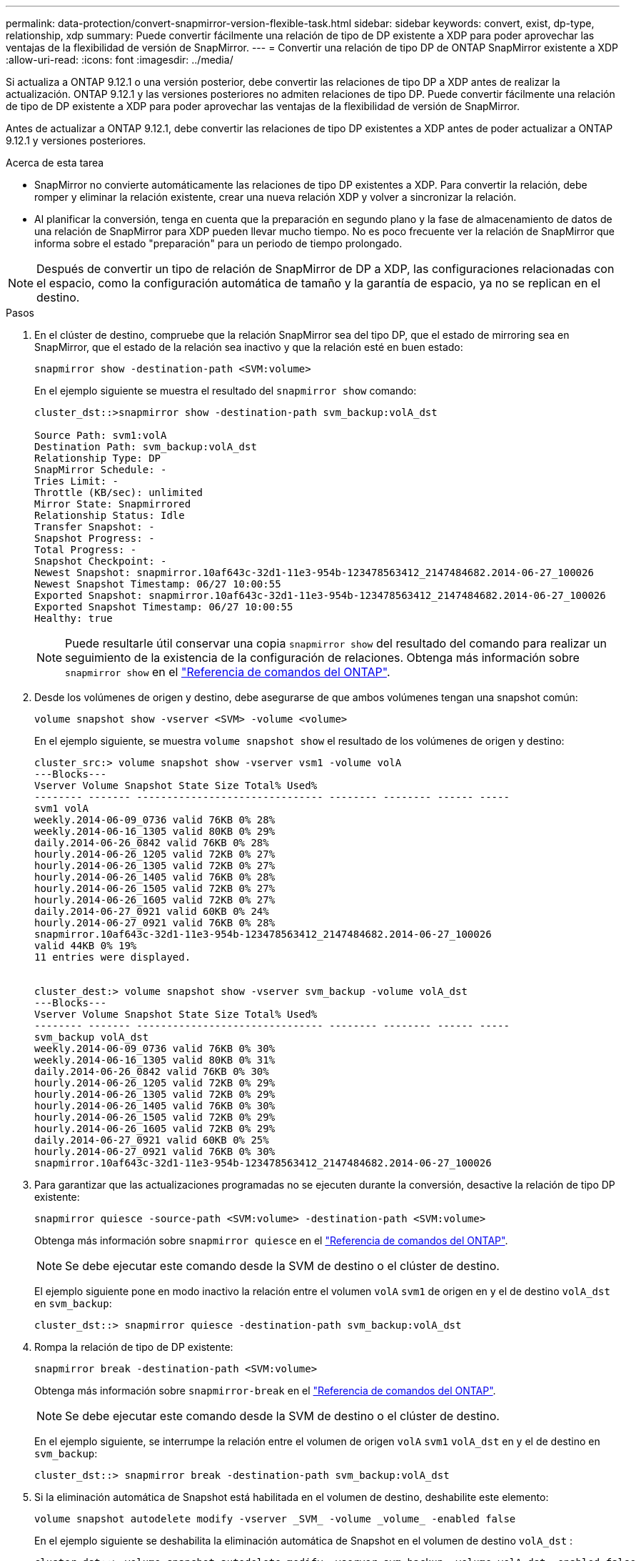 ---
permalink: data-protection/convert-snapmirror-version-flexible-task.html 
sidebar: sidebar 
keywords: convert, exist, dp-type, relationship, xdp 
summary: Puede convertir fácilmente una relación de tipo de DP existente a XDP para poder aprovechar las ventajas de la flexibilidad de versión de SnapMirror. 
---
= Convertir una relación de tipo DP de ONTAP SnapMirror existente a XDP
:allow-uri-read: 
:icons: font
:imagesdir: ../media/


[role="lead"]
Si actualiza a ONTAP 9.12.1 o una versión posterior, debe convertir las relaciones de tipo DP a XDP antes de realizar la actualización. ONTAP 9.12.1 y las versiones posteriores no admiten relaciones de tipo DP. Puede convertir fácilmente una relación de tipo de DP existente a XDP para poder aprovechar las ventajas de la flexibilidad de versión de SnapMirror.

Antes de actualizar a ONTAP 9.12.1, debe convertir las relaciones de tipo DP existentes a XDP antes de poder actualizar a ONTAP 9.12.1 y versiones posteriores.

.Acerca de esta tarea
* SnapMirror no convierte automáticamente las relaciones de tipo DP existentes a XDP. Para convertir la relación, debe romper y eliminar la relación existente, crear una nueva relación XDP y volver a sincronizar la relación.
* Al planificar la conversión, tenga en cuenta que la preparación en segundo plano y la fase de almacenamiento de datos de una relación de SnapMirror para XDP pueden llevar mucho tiempo. No es poco frecuente ver la relación de SnapMirror que informa sobre el estado "preparación" para un periodo de tiempo prolongado.


[NOTE]
====
Después de convertir un tipo de relación de SnapMirror de DP a XDP, las configuraciones relacionadas con el espacio, como la configuración automática de tamaño y la garantía de espacio, ya no se replican en el destino.

====
.Pasos
. En el clúster de destino, compruebe que la relación SnapMirror sea del tipo DP, que el estado de mirroring sea en SnapMirror, que el estado de la relación sea inactivo y que la relación esté en buen estado:
+
[source, cli]
----
snapmirror show -destination-path <SVM:volume>
----
+
En el ejemplo siguiente se muestra el resultado del `snapmirror show` comando:

+
[listing]
----
cluster_dst::>snapmirror show -destination-path svm_backup:volA_dst

Source Path: svm1:volA
Destination Path: svm_backup:volA_dst
Relationship Type: DP
SnapMirror Schedule: -
Tries Limit: -
Throttle (KB/sec): unlimited
Mirror State: Snapmirrored
Relationship Status: Idle
Transfer Snapshot: -
Snapshot Progress: -
Total Progress: -
Snapshot Checkpoint: -
Newest Snapshot: snapmirror.10af643c-32d1-11e3-954b-123478563412_2147484682.2014-06-27_100026
Newest Snapshot Timestamp: 06/27 10:00:55
Exported Snapshot: snapmirror.10af643c-32d1-11e3-954b-123478563412_2147484682.2014-06-27_100026
Exported Snapshot Timestamp: 06/27 10:00:55
Healthy: true
----
+
[NOTE]
====
Puede resultarle útil conservar una copia `snapmirror show` del resultado del comando para realizar un seguimiento de la existencia de la configuración de relaciones. Obtenga más información sobre `snapmirror show` en el link:https://docs.netapp.com/us-en/ontap-cli//snapmirror-show.html["Referencia de comandos del ONTAP"^].

====
. Desde los volúmenes de origen y destino, debe asegurarse de que ambos volúmenes tengan una snapshot común:
+
[source, cli]
----
volume snapshot show -vserver <SVM> -volume <volume>
----
+
En el ejemplo siguiente, se muestra `volume snapshot show` el resultado de los volúmenes de origen y destino:

+
[listing]
----
cluster_src:> volume snapshot show -vserver vsm1 -volume volA
---Blocks---
Vserver Volume Snapshot State Size Total% Used%
-------- ------- ------------------------------- -------- -------- ------ -----
svm1 volA
weekly.2014-06-09_0736 valid 76KB 0% 28%
weekly.2014-06-16_1305 valid 80KB 0% 29%
daily.2014-06-26_0842 valid 76KB 0% 28%
hourly.2014-06-26_1205 valid 72KB 0% 27%
hourly.2014-06-26_1305 valid 72KB 0% 27%
hourly.2014-06-26_1405 valid 76KB 0% 28%
hourly.2014-06-26_1505 valid 72KB 0% 27%
hourly.2014-06-26_1605 valid 72KB 0% 27%
daily.2014-06-27_0921 valid 60KB 0% 24%
hourly.2014-06-27_0921 valid 76KB 0% 28%
snapmirror.10af643c-32d1-11e3-954b-123478563412_2147484682.2014-06-27_100026
valid 44KB 0% 19%
11 entries were displayed.


cluster_dest:> volume snapshot show -vserver svm_backup -volume volA_dst
---Blocks---
Vserver Volume Snapshot State Size Total% Used%
-------- ------- ------------------------------- -------- -------- ------ -----
svm_backup volA_dst
weekly.2014-06-09_0736 valid 76KB 0% 30%
weekly.2014-06-16_1305 valid 80KB 0% 31%
daily.2014-06-26_0842 valid 76KB 0% 30%
hourly.2014-06-26_1205 valid 72KB 0% 29%
hourly.2014-06-26_1305 valid 72KB 0% 29%
hourly.2014-06-26_1405 valid 76KB 0% 30%
hourly.2014-06-26_1505 valid 72KB 0% 29%
hourly.2014-06-26_1605 valid 72KB 0% 29%
daily.2014-06-27_0921 valid 60KB 0% 25%
hourly.2014-06-27_0921 valid 76KB 0% 30%
snapmirror.10af643c-32d1-11e3-954b-123478563412_2147484682.2014-06-27_100026
----
. Para garantizar que las actualizaciones programadas no se ejecuten durante la conversión, desactive la relación de tipo DP existente:
+
[source, cli]
----
snapmirror quiesce -source-path <SVM:volume> -destination-path <SVM:volume>
----
+
Obtenga más información sobre `snapmirror quiesce` en el link:https://docs.netapp.com/us-en/ontap-cli/snapmirror-quiesce.html["Referencia de comandos del ONTAP"^].

+
[NOTE]
====
Se debe ejecutar este comando desde la SVM de destino o el clúster de destino.

====
+
El ejemplo siguiente pone en modo inactivo la relación entre el volumen `volA` `svm1` de origen en y el de destino `volA_dst` en `svm_backup`:

+
[listing]
----
cluster_dst::> snapmirror quiesce -destination-path svm_backup:volA_dst
----
. Rompa la relación de tipo de DP existente:
+
[source, cli]
----
snapmirror break -destination-path <SVM:volume>
----
+
Obtenga más información sobre `snapmirror-break` en el link:https://docs.netapp.com/us-en/ontap-cli/snapmirror-break.html["Referencia de comandos del ONTAP"^].

+
[NOTE]
====
Se debe ejecutar este comando desde la SVM de destino o el clúster de destino.

====
+
En el ejemplo siguiente, se interrumpe la relación entre el volumen de origen `volA` `svm1` `volA_dst` en y el de destino en `svm_backup`:

+
[listing]
----
cluster_dst::> snapmirror break -destination-path svm_backup:volA_dst
----
. Si la eliminación automática de Snapshot está habilitada en el volumen de destino, deshabilite este elemento:
+
[source, cli]
----
volume snapshot autodelete modify -vserver _SVM_ -volume _volume_ -enabled false
----
+
En el ejemplo siguiente se deshabilita la eliminación automática de Snapshot en el volumen de destino `volA_dst` :

+
[listing]
----
cluster_dst::> volume snapshot autodelete modify -vserver svm_backup -volume volA_dst -enabled false
----
. Elimine la relación de tipo de DP existente:
+
[source, cli]
----
snapmirror delete -destination-path <SVM:volume>
----
+
Obtenga más información sobre `snapmirror-delete` en el link:https://docs.netapp.com/us-en/ontap-cli/snapmirror-delete.html["Referencia de comandos del ONTAP"^].

+
[NOTE]
====
Se debe ejecutar este comando desde la SVM de destino o el clúster de destino.

====
+
En el ejemplo siguiente se elimina la relación entre el volumen de origen `volA` en `svm1` y el volumen de destino `volA_dst` en `svm_backup`:

+
[listing]
----
cluster_dst::> snapmirror delete -destination-path svm_backup:volA_dst
----
. Libere la relación de recuperación ante desastres de la SVM de origen en el origen:
+
[source, cli]
----
snapmirror release -destination-path <SVM:volume> -relationship-info-only true
----
+
Obtenga más información sobre `snapmirror release` en el link:https://docs.netapp.com/us-en/ontap-cli/snapmirror-release.html["Referencia de comandos del ONTAP"^].

+
En el ejemplo siguiente se libera la relación de recuperación de desastres de SVM:

+
[listing]
----
cluster_src::> snapmirror release -destination-path svm_backup:volA_dst -relationship-info-only true
----
. Puede utilizar la salida que conservó del `snapmirror show` comando para crear la nueva relación de tipo XDP:
+
[source, cli]
----
snapmirror create -source-path <SVM:volume> -destination-path <SVM:volume>  -type XDP -schedule <schedule> -policy <policy>
----
+
La nueva relación debe usar el mismo volumen de origen y destino. Obtenga más información sobre los comandos descritos en este procedimiento en el link:https://docs.netapp.com/us-en/ontap-cli/["Referencia de comandos del ONTAP"^].

+
[NOTE]
====
Se debe ejecutar este comando desde la SVM de destino o el clúster de destino.

====
+
En el ejemplo siguiente se crea una relación de recuperación de desastres de SnapMirror entre el volumen de origen `volA` en `svm1` y el volumen de destino `volA_dst` cuando `svm_backup` se utiliza `MirrorAllSnapshots` la política predeterminada:

+
[listing]
----
cluster_dst::> snapmirror create -source-path svm1:volA -destination-path svm_backup:volA_dst
-type XDP -schedule my_daily -policy MirrorAllSnapshots
----
. Resincronización de los volúmenes de origen y destino:
+
[source, cli]
----
snapmirror resync -source-path <SVM:volume> -destination-path <SVM:volume>
----
+
Para mejorar el tiempo de resincronización, puede usar la `-quick-resync` opción, pero debe saber que se pueden perder los ahorros de eficiencia del almacenamiento. Obtenga más información sobre `snapmirror resync` en el link:https://docs.netapp.com/us-en/ontap-cli/snapmirror-resync.html#parameters.html["Referencia de comandos del ONTAP"^].

+
[NOTE]
====
Se debe ejecutar este comando desde la SVM de destino o el clúster de destino. Aunque la resincronización no requiere una transferencia básica, puede requerir mucho tiempo. Puede que desee ejecutar la resincronización en horas de menor actividad.

====
+
En el siguiente ejemplo, se vuelve a sincronizar la relación entre el volumen `volA` `svm1` de origen en y el de destino `volA_dst` en `svm_backup`:

+
[listing]
----
cluster_dst::> snapmirror resync -source-path svm1:volA -destination-path svm_backup:volA_dst
----
. Si deshabilitó la eliminación automática de snapshots, vuelva a habilitarla:
+
[source, cli]
----
volume snapshot autodelete modify -vserver <SVM> -volume <volume> -enabled true
----


.Después de terminar
. Utilice `snapmirror show` el comando para verificar que la relación de SnapMirror se ha creado.
. Una vez que el volumen de destino de SnapMirror XDP comience a actualizar las instantáneas tal como se define en la política de SnapMirror, utilice el comando de salida `snapmirror list-destinations` del clúster de origen para mostrar la nueva relación de SnapMirror XDP.


.Información adicional sobre las relaciones de tipo DP
A partir de ONTAP 9,3, el modo XDP es el valor predeterminado, y cualquier invocación del modo DP en la línea de comandos o en scripts nuevos o existentes se convierte automáticamente al modo XDP.

Las relaciones existentes no se ven afectadas. Si una relación ya es del tipo DP, seguirá siendo del tipo DP. A partir de ONTAP 9,5, MirrorAndVault es la política predeterminada cuando no se especifica ningún modo de protección de datos o cuando se especifica el modo XDP como tipo de relación. La siguiente tabla muestra el comportamiento esperado.

[cols="3*"]
|===


| Si especifica... | El tipo es... | La política predeterminada (si no se especifica una política) es... 


 a| 
PROTECCIÓN DE DATOS
 a| 
XDP
 a| 
MirrorAllSnapshots (recuperación ante desastres de SnapMirror)



 a| 
Nada
 a| 
XDP
 a| 
MirrorAndVault (replicación unificada)



 a| 
XDP
 a| 
XDP
 a| 
MirrorAndVault (replicación unificada)

|===
Como se muestra en la tabla, las políticas predeterminadas asignadas a XDP en diferentes circunstancias garantizan que la conversión mantenga la equivalencia funcional de los tipos anteriores. Por supuesto, puede utilizar diferentes políticas según sea necesario, incluidas las políticas para la replicación unificada:

[cols="3*"]
|===


| Si especifica... | Y la política es... | El resultado es... 


 a| 
PROTECCIÓN DE DATOS
 a| 
MirrorAllSnapshots
 a| 
Recuperación ante desastres de SnapMirror



 a| 
XDPDefault
 a| 
SnapVault



 a| 
Reflejo de AndVault
 a| 
Replicación unificada



 a| 
XDP
 a| 
MirrorAllSnapshots
 a| 
Recuperación ante desastres de SnapMirror



 a| 
XDPDefault
 a| 
SnapVault



 a| 
Reflejo de AndVault
 a| 
Replicación unificada

|===
Las únicas excepciones a la conversión son las siguientes:

* Las relaciones de protección de datos de SVM siguen siendo las predeterminadas para el modo DP en ONTAP 9.3 y versiones anteriores.
+
A partir de ONTAP 9.4, las relaciones de protección de datos de la SVM se establecen en el modo XDP de manera predeterminada.

* Las relaciones de protección de datos con uso compartido de carga de volumen raíz continúan hasta los valores predeterminados en el modo DP.
* Las relaciones de protección de datos de SnapLock continúan en el modo DP de ONTAP 9.4 y versiones anteriores.
+
A partir de ONTAP 9.5, las relaciones de protección de datos de SnapLock se establecen en el modo XDP de manera predeterminada.

* Las invocaciones explícitas de DP siguen en el modo DP de forma predeterminada si establece la siguiente opción para todo el clúster:
+
[listing]
----
options replication.create_data_protection_rels.enable on
----
+
Esta opción se ignora si no invoca explícitamente DP.


